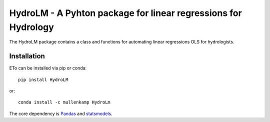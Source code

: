 HydroLM - A Pyhton package for linear regressions for Hydrology
===================================================================

The HydroLM package contains a class and functions for automating linear regressions OLS for hydrologists.

.. Documentation
.. --------------
.. The primary documentation for the package can be found `here <http://eto.readthedocs.io>`_.

Installation
------------
ETo can be installed via pip or conda::

  pip install HydroLM

or::

  conda install -c mullenkamp HydroLm

The core dependency is `Pandas <http://pandas.pydata.org/pandas-docs/stable/>`_ and `statsmodels <https://www.statsmodels.org/stable/index.html>`_.
